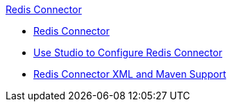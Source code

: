 .xref:index.adoc[Redis Connector]
* xref:index.adoc[Redis Connector]
* xref:redis-connector-studio.adoc[Use Studio to Configure Redis Connector]
* xref:redis-connector-xml-maven.adoc[Redis Connector XML and Maven Support]
